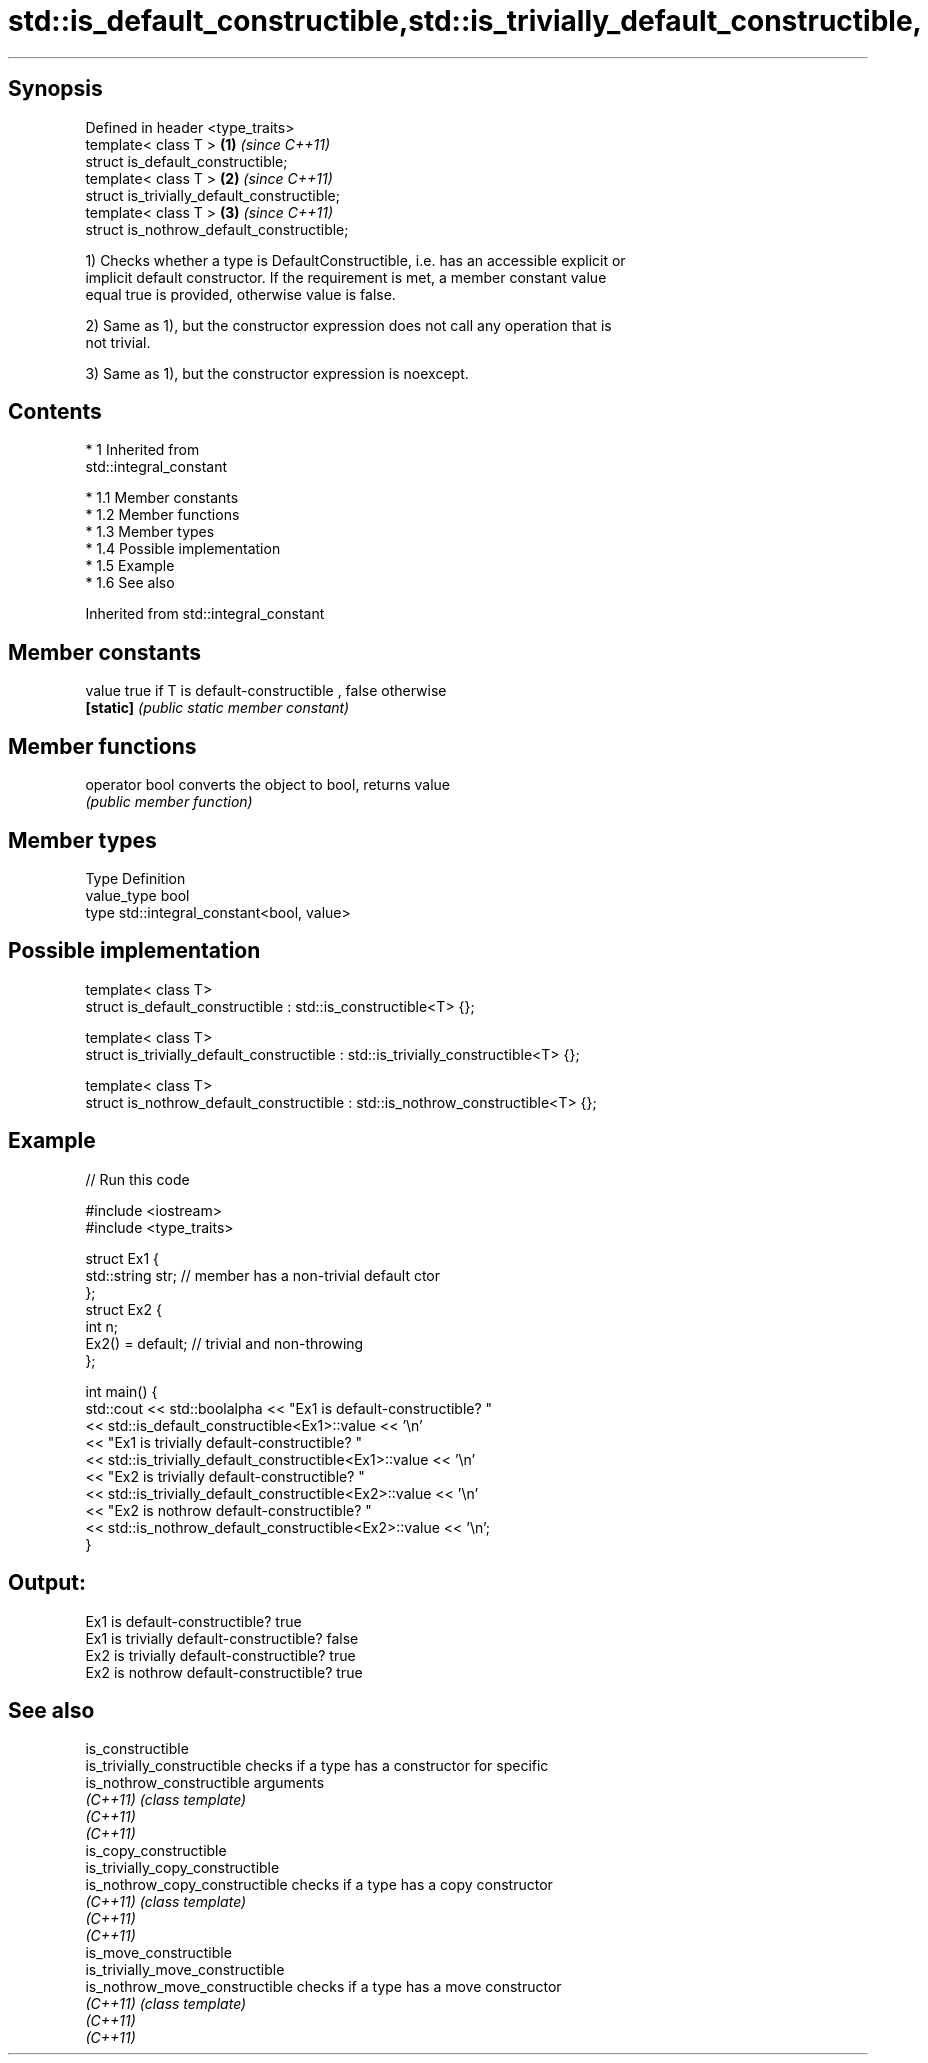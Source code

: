 .TH std::is_default_constructible,std::is_trivially_default_constructible, 3 "Apr 19 2014" "1.0.0" "C++ Standard Libary"
.SH Synopsis

   Defined in header <type_traits>
   template< class T >                        \fB(1)\fP \fI(since C++11)\fP
   struct is_default_constructible;
   template< class T >                        \fB(2)\fP \fI(since C++11)\fP
   struct is_trivially_default_constructible;
   template< class T >                        \fB(3)\fP \fI(since C++11)\fP
   struct is_nothrow_default_constructible;

   1) Checks whether a type is DefaultConstructible, i.e. has an accessible explicit or
   implicit default constructor. If the requirement is met, a member constant value
   equal true is provided, otherwise value is false.

   2) Same as 1), but the constructor expression does not call any operation that is
   not trivial.

   3) Same as 1), but the constructor expression is noexcept.

.SH Contents

     * 1 Inherited from
       std::integral_constant

          * 1.1 Member constants
          * 1.2 Member functions
          * 1.3 Member types
          * 1.4 Possible implementation
          * 1.5 Example
          * 1.6 See also

Inherited from std::integral_constant

.SH Member constants

   value    true if T is default-constructible , false otherwise
   \fB[static]\fP \fI(public static member constant)\fP

.SH Member functions

   operator bool converts the object to bool, returns value
                 \fI(public member function)\fP

.SH Member types

   Type       Definition
   value_type bool
   type       std::integral_constant<bool, value>

.SH Possible implementation

   template< class T>
   struct is_default_constructible : std::is_constructible<T> {};

   template< class T>
   struct is_trivially_default_constructible : std::is_trivially_constructible<T> {};

   template< class T>
   struct is_nothrow_default_constructible : std::is_nothrow_constructible<T> {};

.SH Example

   
// Run this code

 #include <iostream>
 #include <type_traits>

 struct Ex1 {
     std::string str; // member has a non-trivial default ctor
 };
 struct Ex2 {
     int n;
     Ex2() = default; // trivial and non-throwing
 };

 int main() {
     std::cout << std::boolalpha << "Ex1 is default-constructible? "
               << std::is_default_constructible<Ex1>::value << '\\n'
               << "Ex1 is trivially default-constructible? "
               << std::is_trivially_default_constructible<Ex1>::value << '\\n'
               << "Ex2 is trivially default-constructible? "
               << std::is_trivially_default_constructible<Ex2>::value << '\\n'
               << "Ex2 is nothrow default-constructible? "
               << std::is_nothrow_default_constructible<Ex2>::value << '\\n';
 }

.SH Output:

 Ex1 is default-constructible? true
 Ex1 is trivially default-constructible? false
 Ex2 is trivially default-constructible? true
 Ex2 is nothrow default-constructible? true

.SH See also

   is_constructible
   is_trivially_constructible      checks if a type has a constructor for specific
   is_nothrow_constructible        arguments
   \fI(C++11)\fP                         \fI(class template)\fP
   \fI(C++11)\fP
   \fI(C++11)\fP
   is_copy_constructible
   is_trivially_copy_constructible
   is_nothrow_copy_constructible   checks if a type has a copy constructor
   \fI(C++11)\fP                         \fI(class template)\fP
   \fI(C++11)\fP
   \fI(C++11)\fP
   is_move_constructible
   is_trivially_move_constructible
   is_nothrow_move_constructible   checks if a type has a move constructor
   \fI(C++11)\fP                         \fI(class template)\fP
   \fI(C++11)\fP
   \fI(C++11)\fP
